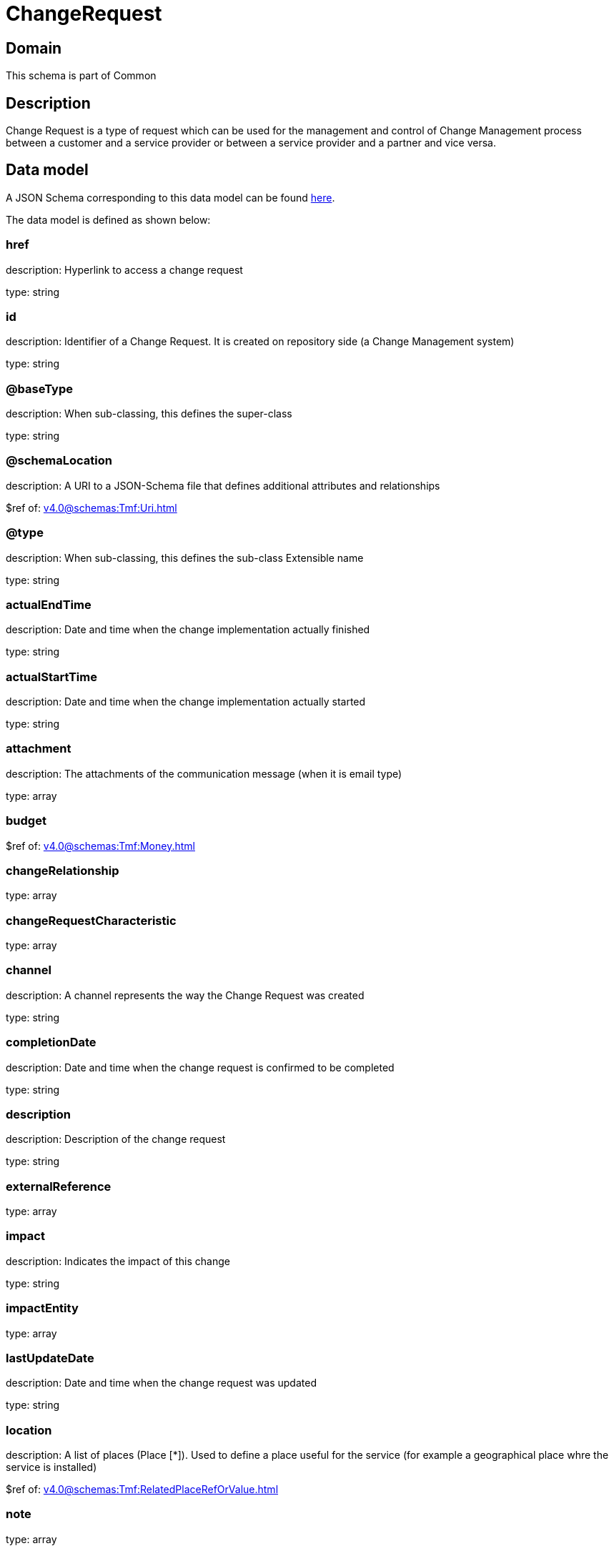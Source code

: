 = ChangeRequest

[#domain]
== Domain

This schema is part of Common

[#description]
== Description

Change Request is a type of request which can be used for the management and control of Change Management 
process between a customer and a service provider or between a service provider and a partner and vice versa.


[#data_model]
== Data model

A JSON Schema corresponding to this data model can be found https://tmforum.org[here].

The data model is defined as shown below:


=== href
description: Hyperlink to access a change request

type: string


=== id
description: Identifier of a Change Request. It is created on repository side (a Change Management system)

type: string


=== @baseType
description: When sub-classing, this defines the super-class

type: string


=== @schemaLocation
description: A URI to a JSON-Schema file that defines additional attributes and relationships

$ref of: xref:v4.0@schemas:Tmf:Uri.adoc[]


=== @type
description: When sub-classing, this defines the sub-class Extensible name

type: string


=== actualEndTime
description: Date and time when the change implementation actually finished

type: string


=== actualStartTime
description: Date and time when the change implementation actually started

type: string


=== attachment
description: The attachments of the communication message (when it is email type)

type: array


=== budget
$ref of: xref:v4.0@schemas:Tmf:Money.adoc[]


=== changeRelationship
type: array


=== changeRequestCharacteristic
type: array


=== channel
description: A channel represents the way the Change Request was created

type: string


=== completionDate
description: Date and time when the change request is confirmed to be completed

type: string


=== description
description: Description of the change request

type: string


=== externalReference
type: array


=== impact
description: Indicates the impact of this change

type: string


=== impactEntity
type: array


=== lastUpdateDate
description: Date and time when the change request was updated

type: string


=== location
description: A list of places (Place [*]). Used to define a place useful for the service (for example a geographical place whre the service is installed)

$ref of: xref:v4.0@schemas:Tmf:RelatedPlaceRefOrValue.adoc[]


=== note
type: array


=== plannedEndTime
description: Date and time when the change implementation is planned to be finished

type: string


=== plannedStartTime
description: Date and time when the change implementation is planned to be started

type: string


=== priority
description: Used by consumers to prioritize a change request in Change Management system

type: string


=== problemTicket
type: array


=== relatedParty
description: The parties involved in the change request

type: array


=== requestDate
description: Date and time when the change request is raised

type: string


=== requestType
description: Indicates the type of the change request

type: string


=== resolution
$ref of: xref:v4.0@schemas:Tmf:Resolution.adoc[]


=== risk
description: The risk to implement this change request

type: string


=== riskMitigationPlan
description: The risk mitigation plan

type: string


=== riskValue
description: The additional cost if the risk will happen

type: string


=== scheduledDate
description: Date and time that the schedule is made

type: string


=== sla
type: array


=== specification
$ref of: xref:v4.0@schemas:Tmf:EntitySpecificationRef.adoc[]


=== status
$ref of: xref:v4.0@schemas:Tmf:ChangeRequestStatusType.adoc[]


=== statusChangeDate
description: Date and time when the change request status was changed

type: string


=== statusChangeReason
description: Reason of the status change

type: string


=== targetEntity
type: array


=== troubleTicket
type: array


=== workLog
type: array


= All Of 
This schema extends: xref:v4.0@schemas:Tmf:Entity.adoc[]
